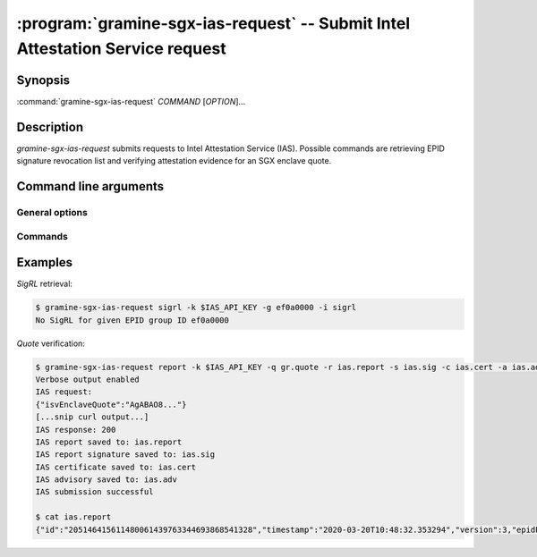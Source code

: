 .. program:: gramine-sgx-ias-request

==============================================================================
:program:`gramine-sgx-ias-request` -- Submit Intel Attestation Service request
==============================================================================

Synopsis
========

:command:`gramine-sgx-ias-request` *COMMAND* [*OPTION*]...

Description
===========

`gramine-sgx-ias-request` submits requests to Intel Attestation Service (IAS).
Possible commands are retrieving EPID signature revocation list and verifying
attestation evidence for an SGX enclave quote.

Command line arguments
======================

General options
---------------

.. option:: -h, --help

   Display usage.

.. option:: -v, --verbose

   Print more information.

.. option:: -m, --msb

   Print/parse hex strings in big-endian order.

.. option:: -k, --api-key

   IAS API key.

Commands
--------

.. option:: sigrl

   Retrieve signature revocation list for a given EPID group.

   Possible ``sigrl`` options:

   .. option:: -g, --gid

      EPID group id (hex string).

   .. option:: -i, --sigrl-path

      Path to save retrieved SigRL to.

   .. option:: -S, --sigrl-url

      URL for the IAS SigRL endpoint (optional).

.. option:: report

   Verify attestation evidence (quote).

   Possible ``report`` options:

   .. option:: -q, --quote-path

      Path to quote to submit.

   .. option:: -r, --report-path

      Path to save IAS report to.

   .. option:: -s, --sig-path

      Path to save IAS report's signature to.

   .. option:: -n, --nonce

      Nonce to use (optional).

   .. option:: -c, --cert-path

      Path to save IAS certificate to (optional).

   .. option:: -a, --advisory-path

      Path to save IAS security advisories to (optional).

   .. option:: -R, --report-url

      URL for the IAS attestation report endpoint (optional).

Examples
========

*SigRL* retrieval:

.. code-block:: sh

    $ gramine-sgx-ias-request sigrl -k $IAS_API_KEY -g ef0a0000 -i sigrl
    No SigRL for given EPID group ID ef0a0000

*Quote* verification:

.. code-block:: sh

    $ gramine-sgx-ias-request report -k $IAS_API_KEY -q gr.quote -r ias.report -s ias.sig -c ias.cert -a ias.adv -v
    Verbose output enabled
    IAS request:
    {"isvEnclaveQuote":"AgABAO8..."}
    [...snip curl output...]
    IAS response: 200
    IAS report saved to: ias.report
    IAS report signature saved to: ias.sig
    IAS certificate saved to: ias.cert
    IAS advisory saved to: ias.adv
    IAS submission successful

    $ cat ias.report
    {"id":"205146415611480061439763344693868541328","timestamp":"2020-03-20T10:48:32.353294","version":3,"epidPseudonym":"Itmg0 [...]","isvEnclaveQuoteStatus":"GROUP_OUT_OF_DATE" [...]}
